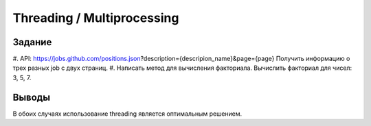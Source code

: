 ===========================
Threading / Multiprocessing
===========================
 
 
Задание
-------

#. API: https://jobs.github.com/positions.json?description={descripion_name}&page={page}
Получить информацию о трех разных job c двух страниц.
#. Написать метод для вычисления факториала. Вычислить факториал для чисел: 3, 5, 7.


Выводы
------
 
В обоих случаях использование threading является оптимальным решением.